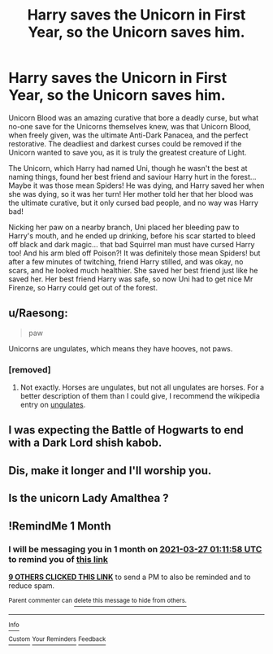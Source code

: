 #+TITLE: Harry saves the Unicorn in First Year, so the Unicorn saves him.

* Harry saves the Unicorn in First Year, so the Unicorn saves him.
:PROPERTIES:
:Author: LittenInAScarf
:Score: 112
:DateUnix: 1614375021.0
:DateShort: 2021-Feb-27
:FlairText: Prompt
:END:
Unicorn Blood was an amazing curative that bore a deadly curse, but what no-one save for the Unicorns themselves knew, was that Unicorn Blood, when freely given, was the ultimate Anti-Dark Panacea, and the perfect restorative. The deadliest and darkest curses could be removed if the Unicorn wanted to save you, as it is truly the greatest creature of Light.

The Unicorn, which Harry had named Uni, though he wasn't the best at naming things, found her best friend and saviour Harry hurt in the forest... Maybe it was those mean Spiders! He was dying, and Harry saved her when she was dying, so it was her turn! Her mother told her that her blood was the ultimate curative, but it only cursed bad people, and no way was Harry bad!

Nicking her paw on a nearby branch, Uni placed her bleeding paw to Harry's mouth, and he ended up drinking, before his scar started to bleed off black and dark magic... that bad Squirrel man must have cursed Harry too! And his arm bled off Poison?! It was definitely those mean Spiders! but after a few minutes of twitching, friend Harry stilled, and was okay, no scars, and he looked much healthier. She saved her best friend just like he saved her. Her best friend Harry was safe, so now Uni had to get nice Mr Firenze, so Harry could get out of the forest.


** u/Raesong:
#+begin_quote
  paw
#+end_quote

Unicorns are ungulates, which means they have hooves, not paws.
:PROPERTIES:
:Author: Raesong
:Score: 36
:DateUnix: 1614395921.0
:DateShort: 2021-Feb-27
:END:

*** [removed]
:PROPERTIES:
:Score: 3
:DateUnix: 1614464635.0
:DateShort: 2021-Feb-28
:END:

**** Not exactly. Horses are ungulates, but not all ungulates are horses. For a better description of them than I could give, I recommend the wikipedia entry on [[https://en.wikipedia.org/wiki/Ungulate][ungulates]].
:PROPERTIES:
:Author: Raesong
:Score: 3
:DateUnix: 1614472212.0
:DateShort: 2021-Feb-28
:END:


** I was expecting the Battle of Hogwarts to end with a Dark Lord shish kabob.
:PROPERTIES:
:Author: TheLetterJ0
:Score: 49
:DateUnix: 1614384928.0
:DateShort: 2021-Feb-27
:END:


** Dis, make it longer and I'll worship you.
:PROPERTIES:
:Author: LadyStiri
:Score: 16
:DateUnix: 1614382824.0
:DateShort: 2021-Feb-27
:END:


** Is the unicorn Lady Amalthea ?
:PROPERTIES:
:Author: Bleepbloopbotz2
:Score: 14
:DateUnix: 1614375360.0
:DateShort: 2021-Feb-27
:END:


** !RemindMe 1 Month
:PROPERTIES:
:Author: CleverShelf008
:Score: 5
:DateUnix: 1614388318.0
:DateShort: 2021-Feb-27
:END:

*** I will be messaging you in 1 month on [[http://www.wolframalpha.com/input/?i=2021-03-27%2001:11:58%20UTC%20To%20Local%20Time][*2021-03-27 01:11:58 UTC*]] to remind you of [[https://np.reddit.com/r/HPfanfiction/comments/lt8crt/harry_saves_the_unicorn_in_first_year_so_the/gox6i5n/?context=3][*this link*]]

[[https://np.reddit.com/message/compose/?to=RemindMeBot&subject=Reminder&message=%5Bhttps%3A%2F%2Fwww.reddit.com%2Fr%2FHPfanfiction%2Fcomments%2Flt8crt%2Fharry_saves_the_unicorn_in_first_year_so_the%2Fgox6i5n%2F%5D%0A%0ARemindMe%21%202021-03-27%2001%3A11%3A58%20UTC][*9 OTHERS CLICKED THIS LINK*]] to send a PM to also be reminded and to reduce spam.

^{Parent commenter can} [[https://np.reddit.com/message/compose/?to=RemindMeBot&subject=Delete%20Comment&message=Delete%21%20lt8crt][^{delete this message to hide from others.}]]

--------------

[[https://np.reddit.com/r/RemindMeBot/comments/e1bko7/remindmebot_info_v21/][^{Info}]]

[[https://np.reddit.com/message/compose/?to=RemindMeBot&subject=Reminder&message=%5BLink%20or%20message%20inside%20square%20brackets%5D%0A%0ARemindMe%21%20Time%20period%20here][^{Custom}]]
[[https://np.reddit.com/message/compose/?to=RemindMeBot&subject=List%20Of%20Reminders&message=MyReminders%21][^{Your Reminders}]]
[[https://np.reddit.com/message/compose/?to=Watchful1&subject=RemindMeBot%20Feedback][^{Feedback}]]
:PROPERTIES:
:Author: RemindMeBot
:Score: 2
:DateUnix: 1614388354.0
:DateShort: 2021-Feb-27
:END:
